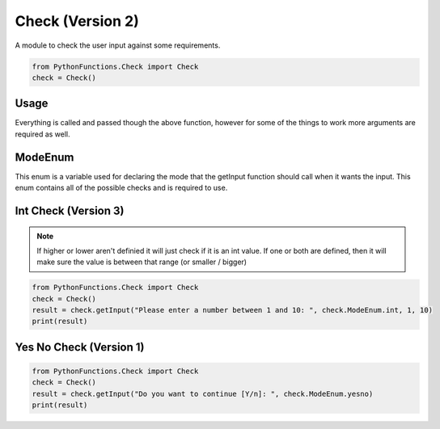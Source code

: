 Check (Version 2)
=================

A module to check the user input against some requirements.

.. code-block:: python

    from PythonFunctions.Check import Check
    check = Check()


Usage
-----

.. py:function:: check.getInput(input, type, args)
    :noindex:

    The main function, Basically every check is called through this

    :param input: The stuff to ask the user
    :type input: str
    :param type: The check to run
    :type type: check.ModeEnum
    :param args: Other arguments required for the check
    :type args: any
    :return: Depends on the check
    :rtype: any

Everything is called and passed though the above function, however for some of the things to work more arguments are required as well.

ModeEnum
--------

This enum is a variable used for declaring the mode that the getInput function should call when it wants the input.
This enum contains all of the possible checks and is required to use.

Int Check (Version 3)
---------------------

.. py:function:: check.getInput(input, type, higher, lower)
    :noindex:

    The main function, but with all the arguments of an int check

    :param input: The stuff to ask the user
    :type input: str
    :param type: The check to run.
    :type type: check.ModeEnum.int
    :param higher: Optional, The higher range value
    :type higher: int
    :param lower: Optional, The lower range value
    :type lower: int
    :return: The result of the check (int = passed, none = failed)
    :rtype: int | None

.. note::
    If higher or lower aren't definied it will just check if it is an int value.
    If one or both are defined, then it will make sure the value is between that range (or smaller / bigger)

.. code-block:: python

    from PythonFunctions.Check import Check
    check = Check()
    result = check.getInput("Please enter a number between 1 and 10: ", check.ModeEnum.int, 1, 10)
    print(result)

Yes No Check (Version 1)
------------------------

.. py:function:: check.getInput(input, type)
    :noindex:

    The main function, but with arguments for a yes no check

    :param input: The stuff to ask the user
    :type input: str
    :param type: The check to run.
    :type type: checck.ModeEnum.yesno
    :return: If yes or no got entered
    :rtype: bool

.. code-block:: python

    from PythonFunctions.Check import Check
    check = Check()
    result = check.getInput("Do you want to continue [Y/n]: ", check.ModeEnum.yesno)
    print(result)